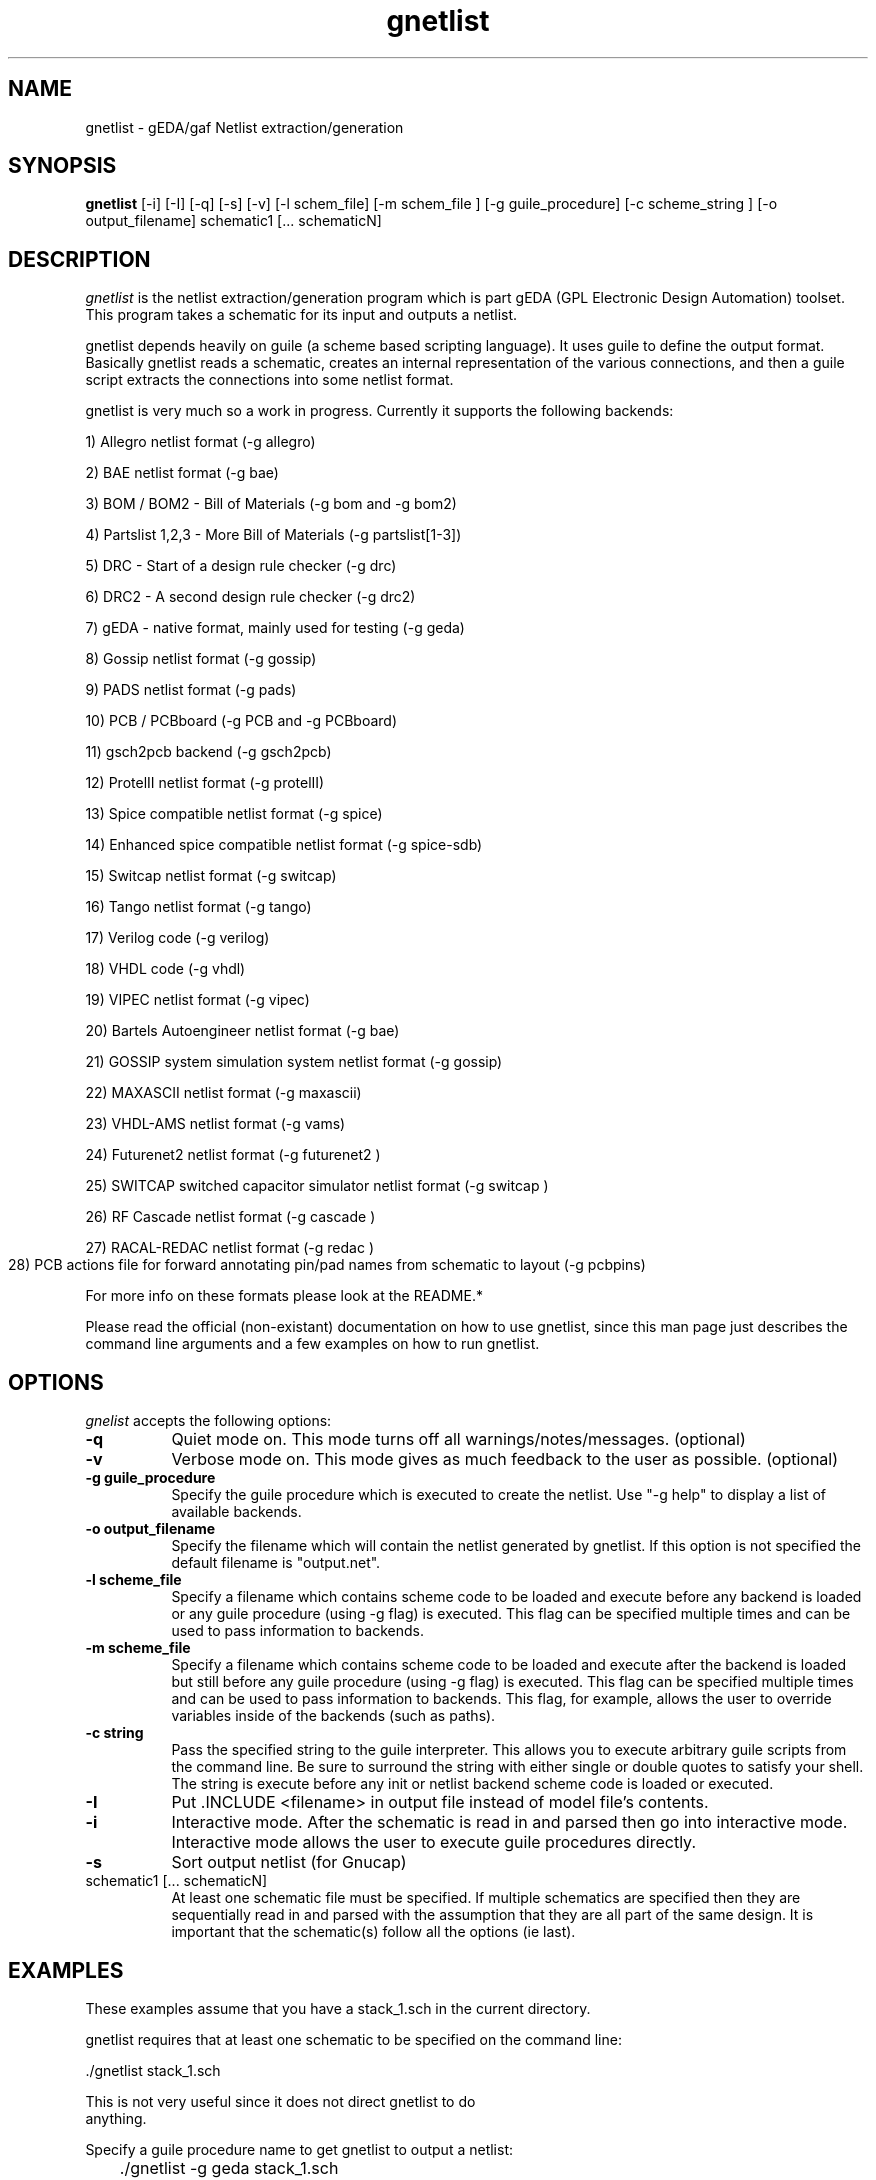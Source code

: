 .TH gnetlist 1 "December 31st, 2003" Version 20031231
.SH NAME
gnetlist - gEDA/gaf Netlist extraction/generation
.SH SYNOPSIS
.B gnetlist
[-i] [-I] [-q] [-s] [-v] [-l schem_file] [-m schem_file ] [-g guile_procedure] [-c scheme_string ] [-o output_filename] schematic1 [... schematicN]
.SH DESCRIPTION
.PP
\fIgnetlist\fP is the netlist extraction/generation program which is part gEDA 
(GPL Electronic Design Automation) toolset.  This program takes a schematic
for its input and outputs a netlist.  

gnetlist depends heavily on guile (a scheme based scripting language).  It 
uses guile to define the output format.  Basically gnetlist reads a schematic,
creates an internal representation of the various connections, and then a
guile script extracts the connections into some netlist format.  

gnetlist is very much so a work in progress.  Currently it supports the
following backends: 

        1) Allegro netlist format (-g allegro)

        2) BAE netlist format (-g bae)

        3) BOM / BOM2 - Bill of Materials (-g bom and -g bom2)

        4) Partslist 1,2,3 - More Bill of Materials (-g partslist[1-3])

        5) DRC - Start of a design rule checker (-g drc)

        6) DRC2 - A second design rule checker (-g drc2)

        7) gEDA - native format, mainly used for testing (-g geda)

        8) Gossip netlist format (-g gossip)

        9) PADS netlist format (-g pads)

        10) PCB / PCBboard (-g PCB and -g PCBboard)

        11) gsch2pcb backend (-g gsch2pcb)

        12) ProtelII netlist format (-g protelII)

        13) Spice compatible netlist format (-g spice)

        14) Enhanced spice compatible netlist format (-g spice-sdb)

        15) Switcap netlist format (-g switcap)

        16) Tango netlist format (-g tango)

        17) Verilog code (-g verilog)

        18) VHDL code (-g vhdl)

        19) VIPEC netlist format (-g vipec)

        20) Bartels Autoengineer netlist format (-g bae)

        21) GOSSIP system simulation system netlist format (-g gossip)

        22) MAXASCII netlist format (-g maxascii)

        23) VHDL-AMS netlist format (-g vams)

        24) Futurenet2 netlist format (-g futurenet2 )

        25) SWITCAP switched capacitor simulator netlist format (-g switcap )

        26) RF Cascade netlist format (-g cascade )

        27) RACAL-REDAC netlist format (-g redac )

        28) PCB actions file for forward annotating pin/pad names from
	    schematic to layout (-g pcbpins)


For more info on these formats please look at the README.*

Please read the official (non-existant) documentation on how to use
gnetlist, since this man page just describes the command line arguments
and a few examples on how to run gnetlist.

.SH OPTIONS
.l
\fIgnelist\fP accepts the following options:
.TP 8
.B -q
Quiet mode on.  This mode turns off all warnings/notes/messages. (optional)
.TP 8
.B -v 
Verbose mode on.  This mode gives as much feedback to the user as possible. (optional)
.TP 8
.B -g guile_procedure
Specify the guile procedure which is executed to create the netlist. Use "-g help" to display a list of available backends.
.TP 8
.B -o output_filename
Specify the filename which will contain the netlist generated by gnetlist.  If this option is not specified the default filename is "output.net".
.TP 8
.B -l scheme_file
Specify a filename which contains scheme code to be loaded and
execute before any backend is loaded or any guile procedure (using -g flag) 
is executed.  This flag can be specified multiple times and can be used to 
pass information to backends.
.TP 8
.B -m scheme_file
Specify a filename which contains scheme code to be loaded and
execute after the backend is loaded but still before any guile procedure 
(using -g flag) is executed.  This flag can be specified multiple times 
and can be used to pass information to backends.  This flag, for example, 
allows the user to override variables inside of the backends (such as paths).
.TP 8
.B -c string
Pass the specified string to the guile interpreter.  This allows you to 
execute arbitrary guile scripts from the command line.  Be sure to surround
the string with either single or double quotes to satisfy your shell.  The
string is execute before any init or netlist backend scheme code is
loaded or executed.
.TP 8
.B -I 
Put .INCLUDE <filename> in output file instead of model file's contents.
.TP 8
.B -i 
Interactive mode.  After the schematic is read in and parsed then go into 
interactive mode.  Interactive mode allows the user to execute guile 
procedures directly. 
.TP 8
.B -s 
Sort output netlist (for Gnucap)
.TP 8
schematic1 [... schematicN]
At least one schematic file must be specified.  If multiple schematics are 
specified then they are sequentially read in and parsed with the assumption 
that they are all part of the same design.  It is important that the 
schematic(s) follow all the options (ie last).

.SH EXAMPLES 
These examples assume that you have a stack_1.sch in the current directory.

gnetlist requires that at least one schematic to be specified on the command line:

.nf
	./gnetlist stack_1.sch 
.ad b 

This is not very useful since it does not direct gnetlist to do 
anything.  

Specify a guile procedure name to get gnetlist to output a netlist:

.nf
	./gnetlist -g geda stack_1.sch 
.ad b 

The netlist output will be written to a file called "output.net" 
in the current working directory.

You can specify the output filename by using the -o flag:

.nf
	./gnetlist -g geda stack_1.sch -o stack.netlist
.ad b 

The spice backend is run against the schematic(s) if you specify 
-g spice and the tango backend is run if you specify -g tango.

To interact with the guile interpreter:

.nf
	./gnetlist -i stack_1.sch 
.ad b 

You will get a prompt where you can execute guile procedures.

To get a more verbose feedback as to what gnetlist is doing run 
with the -v flag:

.nf
	./gnetlist -v -g geda stack_1.sch 
.ad b 

.SH "ENVIRONMENT"
No environment variables are used.

.SH "AUTHOR"
Ales Hvezda and many others

.SH SEE ALSO
.BR gschem (1),
.BR gsymcheck (1)
.SH COPYRIGHT
Copyright \(co  1999-2004 Ales Hvezda

This document can be freely redistributed according to the terms of the 
GNU General Public License version 2.0

